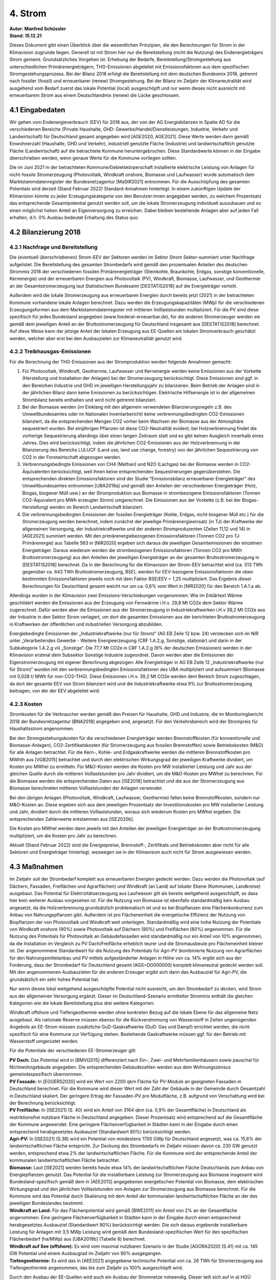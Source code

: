 4. Strom
========
| **Autor: Manfred Schüssler**
| **Stand: 15.12.21**


Dieses Dokument gibt einen Überblick über die wesentlichen Prinzipien, die den Berechnungen für Strom in der Klimavision zugrunde liegen. Generell ist mit Strom hier nur die Bereitstellung (nicht die Nutzung) des Endenergieträgers Strom gemeint. Grundsätzliches Vorgehen ist: Erhebung der Bedarfe, Bereitstellung/Stromgestehung aus unterschiedlichen Primärenergieträgern, THG-Emissionen abgeleitet mit Emissionsfaktoren aus dem spezifischen Stromgestehungsprozess. Bei der Bilanz 2018 erfolgt die Bereitstellung mit dem deutschen Bundesmix 2018, getrennt nach fossiler (fossil) und erneuerbarer (renew) Stromgestehung. Bei der Bilanz im Zieljahr der Klimaneutralität wird ausgehend vom Bedarf zuerst das lokale Potential (local) ausgeschöpft und nur wenn dieses nicht ausreicht mit erneuerbarem Strom aus einem Deutschlandmix (renew) die Lücke geschlossen.

4.1 Eingabedaten
----------------
Wir gehen vom Endenergieverbrauch (EEV) für 2018 aus, der von der AG Energiebilanzen in Spalte AD für die verschiedenen Bereiche (Private Haushalte, GHD: Gewerbe/Handel/Dienstleistungen, Industrie, Verkehr und Landwirtschaft) für Deutschland gesamt angegeben wird [AGE2020, AGE2021]. Diese Werte werden dann gemäß Einwohnerzahl (Haushalte, GHD und Verkehr), industriell genutzte Fläche (Industrie) und landwirtschaftlich genutzte Fläche (Landwirtschaft) auf die betrachtete Kommune heruntergebrochen. Diese Standardwerte können in der Eingabe überschrieben werden, wenn genaue Werte für die Kommune vorliegen sollten.

Die im Juni 2021 in der betrachteten Kommune/Gebietskörperschaft installierte elektrische Leistung von Anlagen für nicht-fossile Stromerzeugung (Photovoltaik, Windkraft onshore, Biomasse und Laufwasser) wurde automatisch dem Marktstammdatenregister der Bundesnetzagentur [MaStR2021] entnommen. Für die Ausschöpfung des gesamten Potentials sind derzeit (Stand Februar 2022) Standard-Annahmen hinterlegt. In einem zukünftigen Update der Klimavision könnte zu jeder Erzeugungskategorie von den Benutzer:innen angegeben werden, zu welchem Prozentsatz das entsprechende Gesamtpotential genutzt werden soll, um die lokale Stromerzeugung individuell auszubauen und so einen möglichst hohen Anteil an Eigenversorgung zu erreichen. Dabei bleiben bestehende Anlagen aber auf jeden Fall erhalten, d.h. 0% Ausbau bedeutet Erhaltung des Status quo.


4.2 Bilanzierung 2018
---------------------
4.2.1 Nachfrage und Bereitstellung
^^^^^^^^^^^^^^^^^^^^^^^^^^^^^^^^^^
Die (eventuell überschriebenen) Strom-EEV der Sektoren werden im Sektor Strom Sektor-summiert unter Nachfrage aufgelistet. Die Bereitstellung des gesamten Strombedarfs wird gemäß den prozentualen Anteilen des deutschen Strommix 2018 der verschiedenen fossilen Primärenergieträger (Steinkohle, Braunkohle, Erdgas, sonstige konventionelle, Kernenergie) und der erneuerbaren Energien aus Photovoltaik (PV), Windkraft, Biomasse, Laufwasser, und Geothermie an der Gesamtstromerzeugung laut Statistischem Bundesamt [DESTATIS2018] auf die Energieträger verteilt.

Außerdem wird die lokale Stromerzeugung aus erneuerbaren Energien durch bereits jetzt (2021) in der betrachteten Kommune vorhandene lokale Anlagen berechnet. Dazu werden die Erzeugungskapazitäten (MWp) für die verschiedenen Erzeugungsformen aus dem Marktstammdatenregister mit mittleren Volllaststunden multipliziert. Für die PV sind diese spezifisch für jedes Bundesland angegeben (www.foederal-erneuerbar.de), für die anderen Stromerzeuger werden sie gemäß dem jeweiligen Anteil an der Bruttostromerzeugung für Deutschland insgesamt aus [DESTATIS2018] berechnet.
Auf diese Weise kann der jetzige Anteil der lokalen Erzeugung aus EE-Quellen am lokalen Stromverbrauch geschätzt werden, welcher aber erst bei den Ausbauzielen zur Klimaneutralität genutzt wird.

4.2.2 Treibhausgas-Emissionen
^^^^^^^^^^^^^^^^^^^^^^^^^^^^^
Für die Berechnung der THG-Emissionen aus der Stromproduktion werden folgende Annahmen gemacht:

1) Für Photovoltaik, Windkraft, Geothermie, Laufwasser und Kernenergie werden keine Emissionen aus der Vorkette (Herstellung und Installation der Anlagen) bei der Stromerzeugung berücksichtigt. Diese Emissionen sind ggf. in den Bereichen Industrie und GHD im jeweiligen Herstellungsjahr zu bilanzieren. Beim Betrieb der Anlagen sind in der jährlichen Bilanz dann keine Emissionen zu berücksichtigen. Elektrische Hilfsenergie ist in der allgemeinen Strombilanz bereits enthalten und wird nicht getrennt bilanziert.

2) Bei der Biomasse werden (im Einklang mit den allgemein verwendeten Bilanzierungsregeln z.B. des Umweltbundesamtes oder im Nationalen Inventarbericht) keine verbrennungsbedingten CO2-Emissionen bilanziert, da die entsprechenden Mengen CO2 vorher beim Wachsen der Biomasse aus der Atmosphäre sequestriert wurden. Bei einjährigen Pflanzen ist diese CO2-Neutralität evident; bei Holzverbrennung findet die vorherige Sequestrierung allerdings über einen langen Zeitraum statt und es gibt keinen Ausgleich innerhalb eines Jahres. Dies wird berücksichtigt, indem die jährlichen CO2-Emissionen aus der Holzverbrennung in der Bilanzierung des Bereichs LULUCF (Land use, land use change, forestry) von der jährlichen Sequestrierung von CO2 in der Forstwirtschaft abgezogen werden.

3) Verbrennungsbedingte Emissionen von CH4 (Methan) und N2O (Lachgas) bei der Biomasse werden in CO2-Äquivalenten berücksichtigt, weil ihnen keine entsprechenden Sequestrierungen gegenüberstehen. Die entsprechenden direkten Emissionsfaktoren sind der Studie "Emissionsbilanz erneuerbarer Energieträger" des Umweltbundesamtes entnommen [UBA2019a] und gemäß den Anteilen der verschiedenen Energieträger (Holz, Biogas, biogener Müll usw.) an der Stromproduktion aus Biomasse in strombezogene Emissionsfaktoren (Tonnen CO2-Äquivalent pro MWh erzeugter Strom) umgerechnet. Die Emissionen aus der Vorkette (z.B. bei der Biogas-Herstellung) werden im Bereich Landwirtschaft bilanziert.

4) Die verbrennungsbedingten Emissionen der fossilen Energieträger (Kohle, Erdgas, nicht-biogener Müll etc.) für die Stromerzeugung werden berechnet, indem zunächst der jeweilige Primärenergieeinsatz (in TJ) der Kraftwerke der allgemeinen Versorgung, der Industriekraftwerke und der anderen Stromproduzenten (Zeilen 11,12 und 14) in [AGE2021] summiert werden. Mit den primärenergiebezogenen Emissionsfaktoren (Tonnen CO2 pro TJ Primärenergie) aus Tabelle 563 in [NIR2020] ergeben sich daraus die jeweiligen Gesamtemissionen der einzelnen Energieträger. Daraus wiederum werden die strombezogenen Emissionsfaktoren (Tonnen CO2 pro MWh Bruttostromerzeugung) aus den Anteilen der jeweiligen Energieträger an der gesamten Bruttostromerzeugung in [DESTATIS2018] berechnet. Da in der Berechnung für die Klimavision der Strom-EEV betrachtet wird (ca. 513 TWh gegenüber ca. 643 TWh Bruttostromerzeugung, BSE), werden für EEV-bezogene Emissionsfaktoren die oben bestimmten Emissionsfaktoren jeweils noch mit dem Faktor BSE/EEV = 1,25 multipliziert. Das Ergebnis dieser Berechnungen für Deutschland gesamt weicht nur um ca. 0,6% vom Wert in [NIR2020] für den Bereich 1.A.1.a ab.

Allerdings wurden in der Klimavision zwei Emissions-Verschiebungen vorgenommen: Wie im Erklärtext Wärme geschildert werden die Emissionen aus der Erzeugung von Fernwärme i.H.v. 29,8 Mt CO2e dem Sektor Wärme zugerechnet. Dafür werden aber die Emissionen aus der Stromerzeugung in Industriekraftwerken i.H.v 39,2 Mt CO2e aus der Industrie in den Sektor Strom verlagert, um dort die gesamten Emissionen aus der berichteten Bruttostromerzeugung in Kraftwerken der öffentlichen und industriellen Versorgung abzubilden.

Energiebedingte Emissionen der „Industriekraftwerke (nur für Strom)“ (AG EB Zeile 12 bzw. 24) verstecken sich im NIR unter „Verarbeitendes Gewerbe - Weitere Energieerzeugung (CRF 1.A.2.g, Sonstige, stationär) und darin in der Subkategorie 1.A.2.g viii „Sonstige“. Die 77,7 Mt CO2e in CRF 1.A.2.g (9% der deutschen Emissionen) werden in der Klimavision erstmal dem Subsektor Sonstige Industrie zugeordnet. Davon werden aber die Emissionen der Eigenstromerzeugung mit eigener Berechnung abgezogen: Alle Energieträger in AG EB Zeile 12 „Industriekraftwerke (nur für Strom)“ wurden mit den verbrennungsbedingten Emissionsfaktoren des UBA multipliziert und aufsummiert (Biomasse mit 0,028 t/ MWh für non-CO2-THG). Diese Emissionen i.H.v. 39,2 Mt CO2e werden dem Bereich Strom zugeschlagen, da dort der gesamte EEV von Strom bilanziert wird und die Industriekraftwerke etwa 9% zur Bruttostromerzeugung beitragen, von der der EEV abgeleitet wird.

4.2.3 Kosten
^^^^^^^^^^^^
Stromkosten für die Verbraucher werden gemäß den Preisen für Haushalte, GHD und Industrie, die im Monitoringbericht 2018 der Bundesnetzagentur [BNA2018] angegeben sind, angesetzt. Für den Verkehrsbereich wird der Strompreis für Haushaltsstrom angenommen.

Bei den Stromgestehungskosten für die verschiedenen Energieträger werden Brennstoffkosten (für konventionelle und Biomasse-Anlagen), CO2-Zertifikatskosten (für Stromerzeugung aus fossilen Brennstoffen) sowie Betriebskosten (M&O) für alle Anlagen betrachtet. Für die Kern-, Kohle- und Erdgaskraftwerke werden die mittleren Brennstoffkosten pro MWhth aus [VGB2015] betrachtet und durch den elektrischen Wirkungsgrad der jeweiligen Kraftwerke dividiert, um Kosten pro MWhel zu ermitteln. Für M&O-Kosten werden die Kosten pro MW installierter Leistung und Jahr aus der gleichen Quelle durch die mittleren Volllaststunden pro Jahr dividiert, um die M&O-Kosten pro MWhel zu berechnen. Für die Biomasse werden die entsprechenden Daten aus [ISE2018] betrachtet und die aus der Stromerzeugung aus Biomasse berechneten mittleren Volllaststunden der Anlagen verwendet.

Bei den übrigen Anlagen (Photovoltaik, Windkraft, Laufwasser, Geothermie) fallen keine Brennstoffkosten, sondern nur M&O-Kosten an. Diese ergeben sich aus dem jeweiligen Prozentsatz der Investitionskosten pro MW installierter Leistung und Jahr, dividiert durch die mittleren Volllaststunden, woraus sich wiederum Kosten pro MWhel ergeben. Die entsprechenden Zahlenwerte entstammen aus [ISE2020b].

Die Kosten pro MWhel werden dann jeweils mit den Anteilen der jeweiligen Energieträger an der Bruttostromerzeugung multipliziert, um die Kosten pro Jahr zu berechnen.

Aktuell (Stand Februar 2022) sind die Energiepreise, Brennstoff-, Zertifikats und Betriebskosten aber nicht für alle Sektoren und Energieträger hinterlegt, weswegen sie in der Klimavision auch nicht für Strom ausgewiesen werden.

4.3 Maßnahmen
-------------

Im Zieljahr soll der Strombedarf komplett aus erneuerbaren Energien gedeckt werden. Dazu werden die Photovoltaik (auf Dächern, Fassaden, Freiflächen und Agrarflächen) und Windkraft (an Land) auf lokaler Ebene (Kommunen, Landkreise) ausgebaut. Das Potential für Elektrizitätserzeugung aus Laufwasser gilt als bereits weitgehend ausgeschöpft, so dass hier kein weiterer Ausbau vorgesehen ist. Für die Nutzung von Biomasse ist ebenfalls standardmäßig kein Ausbau angesetzt, da die Holzverbrennung grundsätzlich problematisch ist und es bei Biopflanzen eine Flächenkonkurrenz zum Anbau von Nahrungspflanzen gibt. Außerdem ist pro Flächeneinheit die energetische Effizienz der Nutzung von Biopflanzen der von Photovoltaik und Windkraft weit unterlegen. Standardmäßig wird eine hohe Nutzung der Potentiale von Windkraft onshore (90%) sowie Photovoltaik auf Dächern (90%) und Freiflächen (80%) angenommen. Für die Nutzung des Potentials für Photovoltaik an Gebäudefassaden wird standardmäßig nur ein Anteil von 10% angenommen, da die Installation im Vergleich zu PV Dach/Freifläche erheblich teurer und die Stromausbeute pro Flächeneinheit kleiner ist. Der angenommene Standardwert für die Nutzung des Potentials für Agri-PV (kombinierte Nutzung von Agrarflächen für den Nahrungsmittelanbau und PV mittels aufgeständerter Anlagen in Höhe von ca. 14% ergibt sich aus der Forderung, dass der Strombedarf für Deutschland gesamt (AGS=DG000000) komplett klimaneutral gedeckt werden soll. Mit den angenommenen Ausbauzielen für die anderen Erzeuger ergibt sich dann das Ausbauziel für Agri-PV, die grundsätzlich ein sehr hohes Potential hat.

Nur wenn dieses lokal weitgehend ausgeschöpfte Potential nicht ausreicht, um den Strombedarf zu decken, wird Strom aus der allgemeinen Versorgung ergänzt. Dieser im Deutschland-Szenario ermittelter Strommix enthält die gleichen Kategorien wie die lokale Bereitstellung plus drei weitere Kategorien:

Windkraft offshore und Tiefengeothermie werden ohne konkreten Bezug auf die lokale Ebene für das allgemeine Netz ausgebaut. Als nationale Reserve müssen ebenso für die Rückverstromung von Wasserstoff in Zeiten ungenügenden Angebots an EE-Strom müssen zusätzliche GuD-Gaskraftwerke (GuD: Gas und Dampf) errichtet werden, die nicht spezifisch für eine Kommune zur Verfügung stehen. Bestehende Gaskraftwerke müssen ggf. für den Betrieb mit Wasserstoff umgerüstet werden.

Für die Potentiale der verschiedenen EE-Stromerzeuger gilt:

| **PV Dach:** Das Potential wird in [BMVI2015] differenziert nach Ein-, Zwei- und Mehrfamilienhäusern sowie pauschal für Nichtwohngebäude angegeben. Die entsprechenden Gebäudezahlen werden aus dem Wohnungszensus gemeindespezifisch übernommen.
| **PV Fassade:** In [EGGERS2020] wird ein Wert von 2200 qkm Fläche für PV-Module an geeigneten Fassaden in Deutschland berechnet. Für die Kommune wird dieser Wert mit der Zahl der Gebäude in der Gemeinde durch Gesamtzahl in Deutschland skaliert. Der geringere Ertrag der Fassaden-PV pro Modulfläche, z.B. aufgrund von Verschattung wird bei der Berechnung berücksichtigt.
| **PV Freifläche:** In [ISE2021] (S. 40) wird ein Anteil von 3164 qkm (ca. 0,9% der Gesamtfläche) in Deutschland als restriktionsfrei nutzbare Fläche in Deutschland angegeben. Dieser Prozentsatz wird entsprechend auf die Gesamtfläche der Kommune angewendet. Eine geringere Flächenverfügbarkeit in Städten kann in der Eingabe durch einen entsprechend herabgesetztes Ausbauziel (Standardwert 80%) berücksichtigt werden.
| **Agri-PV:** In [ISE2021] (S.38) wird ein Potential von mindestens 1700 GWp für Deutschland angesetzt, was ca. 15,6% der landwirtschaftlichen Fläche entspricht. Zur Deckung des Strombedarfs im Zieljahr müssen davon ca. 230 GW genutzt werden, entsprechend etwa 2% der landwirtschaftlichen Fläche. Für die Kommune wird der entsprechende Anteil der kommunalen landwirtschaftlichen Fläche betrachtet.
| **Biomasse:** Laut [ISE2021] werden bereits heute etwa 14% der landwirtschaftlichen Fläche Deutschlands zum Anbau von Energiepflanzen genutzt. Das Potential für die installierbare Leistung zur Stromerzeugung aus Biomasse insgesamt wird Bundesland-spezifisch gemäß dem in [AEE2013] angegebenen energetischen Potential von Biomasse, dem elektrischen Wirkungsgrad und den jährlichen Volllaststunden von Anlagen zur Stromerzeugung aus Biomasse berechnet. Für die Kommune wird das Potential durch Skalierung mit dem Anteil der kommunalen landwirtschaftlichen Fläche an der des jeweiligen Bundeslandes bestimmt.
| **Windkraft an Land:** Für das Flächenpotential wird gemäß [BWE2011] ein Anteil von 2% an der Gesamtfläche angenommen. Eine geringere Flächenverfügbarkeit in Städten kann in der Eingabe durch einen entsprechend herabgesetztes Ausbauziel (Standardwert 90%) berücksichtigt werden. Die sich daraus ergebende installierbare Leistung für Anlagen mit 3,5 MWp Leistung wird gemäß dem Bundesland-spezifischen Wert für den spezifischen Flächenbedarf (ha/MWp) aus [UBA2019b] (Tabelle 8) berechnet.
| **Windkraft auf See (offshore):** Es wird vom maximal nutzbaren Szenario in der Studie [AGORA2020] (S.41) mit ca. 145 GW Potential und einem Ausbaugrad im Zieljahr von 90% ausgegangen.
| **Tiefengeothermie:** Es wird das in [AEE2021] angegebene technische Potential von ca. 26 TWh für Stromerzeugung aus Tiefengeothermie angenommen, das bis zum Zieljahr zu 100% ausgeschöpft wird.

Durch den Ausbau der EE-Quellen wird auch ein Ausbau der Stromnetze notwendig. Dieser teilt sich auf in
a) HGÜ (Hochspannungs-Gleichstrom-Übertragung) von Nord nach Süd, Ausbau vor allem für den Transport von Offshore-Windstrom,
b) das Mittelspannungsnetz, Ausbau vor allem zum Transport von Onshore-Windstrom,
c) das lokale Verteilnetz, Ausbau vor allem zum Transport von PV-Strom.
Die Ausbauziele gemäß Offshore/Onshore-Wind und PV sind etwas willkürlich, aber die Kostenannahmen gemäß der verwendeten Quelle [ISE2020b] gehen von einer solchen Verteilung aus.

Im Bereich Stromspeicher werden in der jetzigen Version keine Ausbaumaßnahmen betrachtet, da die Entwicklung der Konzepte dafür noch zu sehr im Fluss ist. Zur Netzstabilisierung wird der Ausbau von Batteriespeichern diskutiert. Ob es sich dabei aber um zentrale Großspeicher mit Kapazitäten im GWh-Bereich (evtl. aufgebaut aus “ausgedienten” Batterien von E-Kfz) handeln soll oder um verteilte Speicher (in Kombination mit PV-Anlagen oder Batterien von E-Kfz), die in einem “Smart Grid” flexibel genutzt werden können, ist gegenwärtig unklar. Auch “Demand Side Management” mit flexibler Zu- und Abschaltung großer Lasten kann eine große Rolle für die Dimensionierung solcher Speicher spielen.

Für den Bereich der Rückverstromung werden Wasserstoff-Speicher benötigt. Die erste Wahl dafür sind existierende Kavernenspeicher, die gegenwärtig für Erdgas genutzt werden. Dafür fallen nur vergleichbar geringe Investitionskosten an. Gegebenenfalls müssen aber Erdgaspipelines zur GuD-Kraftwerken für Wasserstoff ertüchtigt werden
oder Wasserstoffpipelines neu gebaut werden. Das Ausmaß solcher Maßnahmen hängt aber von der regionalen Verteilung der Kraftwerke und der Elektrolyseure ab, über die gegenwärtig keine fundierten Aussagen gemacht werden können.



4.4 Bilanz Zieljahr
-------------------
4.4.1 Nachfrage
^^^^^^^^^^^^^^^

Für die Privathaushalte und GHD ergibt sich der Strombedarf im Zieljahr aus
einem reduzierten Strombedarf bei elektrischen Verbrauchern (-23,8%) durch Suffizienz/Effizienz gemäß RESCUE GreenSupreme und einen zusätzlicher Strombedarf durch Wärmepumpen für Raumwärme und Warmwasser. Bei der Industrie erhöht sich der Bedarf durch den stärkeren Stromeinsatz für Prozesswärme und die Erzeugung von Wasserstoff und Methan. In den Bereichen Verkehr und auch Landwirtschaft ergibt sich ein erheblicher Bedarf an E-Fuels (E-Benzin, E-Diesel, E-Kerosin). Abhängig vom Zieljahr macht der Bedarf für Wasserstoff und E-Fuels etwa die Hälfte des Gesamtstrombedarfs für Deutschland aus.

Darin enthalten ist auch der Strombedarf für die Wasserstoffherstellung zur Rückverstromung in Zeiten, in denen eine positive Residuallast (aktueller Strombedarf minus aktuelle Erzeugung aus EE) nicht durch andere Speicher (Batterien etc.) oder Nachfrageflexibilität gedeckt werden kann. Wasserstoff als saisonaler Speicher muss vor allem die verbleibende Residuallast während Zeiten von „kalter Dunkelflaute“ decken. Der Strombedarf für die Herstellung von H2 zu diesem Zweck wird gemäß einer Studie des FZ Jülich bestimmt [FZJ2020]. In der Studie wird bei einer bei 100% EE ein Anteil von 4,8% der gesamten Strombereitstellung aus der Rückverstromung von Wasserstoff erzeugt. In leichter Abwandlung dieses Ansatzes wenden wir den Prozentsatz von 4,8% nur auf die Strombereitstellung abzüglich des Strombedarfs für die H2-Erzeugung zur Rückverstromung selbst an. Dies ist sinnvoll, weil während Zeiten negativer Residuallast mit Rückverstromung sicher kein Wasserstoff für die Rückverstromungs-Reserve hergestellt wird.

4.4.2 Bereitstellung
^^^^^^^^^^^^^^^^^^^^
Im Zieljahr wird der gesamte Strombedarf durch EE gedeckt. Dazu wird zunächst der bundesweite Strombedarf bestimmt und der Ausbau der jeweiligen Potentiale der verschiedenen Erzeuger (PV, Windkraft, Biomasse, Geothermie) in dem Maß angenommen, dass der Strombedarf gedeckt wird. Dabei werden von der Bruttostromerzeugung 4,1% abgezogen, um die Leitungsverluste zu berücksichtigen (entsprechend ihrem prozentualen Anteil in der Bilanz 2018 gemäß [AGE2021]). Wird der formale AGS “DG000000” eingegeben, so wird so die Gesamtbereitstellung unter Einschluss der Erzeuger, die nicht lokal der Kommune zugerechnet werden (Windkraft offshore, Tiefengeothermie und Rückverstromung von Wasserstoff) berechnet. Die entsprechenden prozentualen Anteile für PV, Windkraft onshore und Biomasse werden als Standardwerte dann auch für den regenerativen Strommix der allgemeinen Bereitstellung übernommen.

Für die jeweilige Kommune wird der Bedarf bilanziell durch zwei Quellen gespeist:
a) durch lokal installierte Anlagen und
b) (für den ggf. verbleibenden Bedarf) aus dem allgemeinen Stromnetz.
Für die lokalen Anlagen zur EE-Stromerzeugung werden Ausbauziele als prozentuale Anteile an den lokal zur Verfügung stehenden Potentialen der verschiedenen Erzeuger festgelegt (Standardwerte gemäß angenommenem Ausbau für Deutschland gesamt, siehe oben). Die erzeugte Strommenge aus den lokalen Anlagen (Bestand + Ausbau) wird berechnet und mit dem lokalen Bedarf verglichen. Ergibt sich ein Defizit, so wird der verbleibende Bedarf durch Bezug aus dem allgemeinen Netz gedeckt, ergibt sich ein Überschuss, so wird (bilanziell) kein Strom aus dem allgemeinen Netz bezogen. Die ausgewiesenen Anteile der verschiedenen Erzeuger am Strombezug aus dem allgemeinen Netz entsprechen den Anteilen für Deutschland gesamt.

4.4.3 THG-Emissionen
^^^^^^^^^^^^^^^^^^^^
Da keine fossilen Brennstoffe mehr eingesetzt werden und die CO2-Emissionen bei der Verbrennung von Biomasse nicht in die Bilanz eingehen (entweder wegen der CO2-Bindung im gleichen Jahr bei einjährigen Pflanzen oder durch die Verrechnung mit der Sequestrierung in der Forstwirtschaft), fallen nur noch Emissionen von Methan (CH4) und Lachgas (N2O) bei der Stromgestehung aus Biomasse an. Diese werden wie in Abschnitt 4.2.2 beschrieben bilanziert.

4.4.4 Kosten
^^^^^^^^^^^^
Für den Ausbau der EE-Anlagen fallen Investitionskosten an. Für Windkraft (offshore und onshore), PV Dach und Freifläche werden dabei die Kosten pro MW zu installierender Leistung aus [ISE2020b] angenommen, wobei (da das Zieljahr nicht fest vorgegeben ist) Mittelwerte der dort angegebenen Zahlen für 2030, 2035 und 2040 angesetzt werden. Für Fassaden-Photovoltaik gibt es wenig belastbare Informationen, insbesondere auch zur zukünftigen Kostenentwicklung. Es wird deshalb hier ein heutiger Wert angesetzt, der aus den Informationen in [ENEX2021] berechnet werden kann (aus Stromertrag von 80 kWh pro qm und Jahr, 600 Volllaststunden im Jahr sowie Modul- und Installationskosten von 400€ pro qm). Für Agri-PV sind die Investitionskosten aus [SCHINDELE2020] entnommen, während für Biomasse-Anlagen der Mittelwert für 2018 aus [ISE2018] angesetzt wird. Für Tiefengeothermie wird der Wert aus [FRIEDRICH2015] angenommen.

Für den Bau zusätzlicher GuD-Gaskraftwerke zur Rückverstromung von Wasserstoff werden die Investitionskosten pro MW gemäß [ISE2020b] angesetzt.

Die Investitionskosten für den lokalen Ausbau von PV, Windkraft onshore und ggf. Biomasse werden zu 100% den Akteuren in der Kommune zugeschrieben, während die Kosten für den Ausbau von Windkraft offshore, Tiefengeothermie und GuD-Kraftwerken entsprechend dem Anteil der Kommune am Gesamtstromverbrauch als “extraterritoriale” Kosten getrennt ausgewiesen werden. In diese Kategorie werden eventuell in späteren Updates auch die Kosten für Wasserstoffpipelines und –speicherung fallen.

Die laufenden M&O-Kosten werden für die einzelnen Erzeugertypen nach dem Muster der Bilanz 2018 berechnet und ausgewiesen. Brennstoffkosten fallen nur noch für Biomasse an – hier wird der Wert für 2018 weiterverwendet.

Für den Netzausbau auf den verschiedenen Spannungsebenen werden die Kosten gemäß [ISE2020b] angenommen. Analog zu den oben beschriebenen überregionalen Quellen (Wind offshore, Tiefengeothermie usw.) werden die Kosten für den HGÜ-Ausbau (für Offshore-Windstrom) nur anteilig der Kommune bei den “extraterritorialen Kosten” zugeschrieben. Dagegen werden die Kosten für Mittelspannungs- und Verteilnetz der Kommune entsprechend dem lokalen Ausbau von Onshore-Wind und PV zugeschlagen.


4.4.5 Stellen
^^^^^^^^^^^^^
Um die Zahl der für die Maßnahmen erforderlichen Personalstellen (Vollzeitäquivalente) abzuschätzen, wird zunächst der prozentuale Personalkostenanteil am Umsatz der jeweiligen Branche (Anlagenbaubau, Elektro- und Heizungshandwerk usw.) ermittelt und mit der Gesamtinvestition multipliziert. Das Ergebnis wird dann durch die Personalkosten pro Kopf geteilt, die in den meisten Fällen der Quelle [DESTATIS2017] entnommen wurden. Das Ergebnis wird dann mit der Zahl der Beschäftigten in der jeweiligen Branche verglichen und so die Zahl der erforderlichen neuen Stellen bestimmt, falls die vorhandenen Stellen nicht ausreichen. Für die Kommune werden jeweils die bundesweiten Personalzahlen mit dem Verhältnis der Einwohnerzahl Kommune zur Einwohnerzahl Deutschland skaliert.

In einigen Fällen greifen verschiedene Maßnahmen auf den gleichen Pool von Arbeitskräften zu (z.B. Photovoltaik Dach, Fassade, Freifläche und Agri-PV). Es werden dann die vorhandenen Stellen formal anteilig nach dem jeweiligen Bedarf der Maßnahme verteilt, so dass in der Summe nicht mehr vorhandene Stellen ausgewiesen werden als tatsächlich existieren.

Die 2018 vorhandenen Stellen für Windkraft (onshore und offshore) wurden der Quelle [BWE2018] entnommen, für den Anlagenbau in den Bereichen Geothermie und GuD-Kraftwerke (Rückverstromung) der Studie [HBS2015], für Elektro- und Heizungsinstallation der Datenbank GENESIS des Statistischen Bundesamtes  [DESTATIS2019] und für Biomasse aus [BBE2016].

Für den Netzausbau wurde wie in Wärme und Kraftstoffe der Anteil der Personalkosten (25,5%) an den Investitionskosten im Bauhauptgewerbe (WZ 41.2, 42, 43.1, 43.9) und der durchschnittliche Jahreslohn (47.195 €/a) angesetzt.


Mögliche Punkte für Erweiterungen/Updates:
  * Ausbaupotential für Laufwasser von ca. 1,1 GW gemäß [BMVI2015] (S.98) berücksichtigen
  * Kostenentwicklung für Fassaden-PV recherchieren und Werte ggf. korrigieren
  * Wasserstoff-Speicherung, Wasserstoff-Pipelines in die Berechnung der (extraterritorialen) Kosten aufnehmen
  * Batteriespeicher (lokal in den Häusern mit PV, kleinere Anlagen auf lokaler Ebene, große Anlagen überregional)
  * Smart Grid



Quellen
-------
| [AEE2013]: “Potenzialatlas Bioenergie in den Bundesländern”, Agentur für Erneuerbare Energien, 2013
| https://www.unendlich-viel-energie.de/medi/file/239.AEE_Potenzialatlas_Bioenergie_Daten+Quellen_feb13.pdf

| [AEE2021], https://www.foederal-erneuerbar.de/landesinfo/bundesland/D/kategorie/erdw%E7%A3%B4rme/auswahl/815-technisches_potenzia/#goto_815

| [AGE2020]: https://ag-energiebilanzen.de/10-0-Auswertungstabellen.html

| [AGE2021]: https://ag-energiebilanzen.de/7-0-Bilanzen-1990-2019.html

| [AGORA2020]: “Making the most of offshore Wind”, AGORA Energiewende, 2020
| https://static.agora-energiewende.de/fileadmin/Projekte/2019/Offshore_Potentials/176_A-EW_A-VW_Offshore-Potentials_Publication_WEB.pdf

| [BBE2016]: Website Bundesverband Bioenergie,
| https://www.bioenergie.de/themen/wirtschaft

| [BMVI2015]: “Räumlich differenzierte Flächenpotentiale für erneuerbare Energien in Deutschland”, Bundesministerium für Verkehr und digitale Infrastruktur”, Online-Publikation, Nr. 08/2015, S. 94ff

| [BNA2018]: „Monitoring-Bericht 2018“, Bundesnetzagentur/Bundeskartellamt

| [BWE2011]: “Potential der Windenergienutzung an Land”, Bundesverband Windenergie, 2011 https://www.wind-energie.de/fileadmin/redaktion/dokumente/publikationen-oeffentlich/themen/01-mensch-und-umwelt/03-naturschutz/bwe_potenzialstudie_kurzfassung_2012-03.pdf

| [BWE2018]: https://www.wind-energie.de/themen/zahlen-und-fakten/deutschland/

| [DESTATIS2017]: “Produzierendes Gewerbe - Kostenstruktur der Unternehmen im Baugewerbe”, https://www.destatis.de/DE/Themen/Branchen-Unternehmen/Bauen/Publikationen/Downloads-Baugewerbe-Struktur/kostenstruktur-baugewerbe-2040530177004.pdf?__blob=publicationFile

| [DESTATIS2018]: https://www.destatis.de/DE/Themen/Branchen-Unternehmen/Energie/Erzeugung/Tabellen/bruttostromerzeugung.html

| [DESTATIS2021]: Datenbank Genesis, https://www-genesis.destatis.de

| [EGGERS2020]: “PV-Ausbauerfordernisse versus Gebäudepotenzial: Ergebnis einer gebäudescharfen Analyse für ganz Deutschland”, 35. PV-Symposium, Bad Staffelstein, pp. 837-856, 2020 (https://www.pv-symposium.de/pv-symposium/tagungsunterlagen)

| [ENEX2021]: https://www.energie-experten.org/erneuerbare-energien/solarenergie/solaranlage/photovoltaik-fassade

| [FRIEDRICH2015]: “Analyse der Kostenstruktur verschiedener Erneuerbare-Energien-Technologien", Bachelor-Arbeit, Univ. St. Gallen, 2015, p. 43
| https://www.google.com/url?sa=t&rct=j&q=&esrc=s&source=web&cd=&ved=2ahUKEwid2OGZvYHzAhXCg_0HHQDBD2EQFnoECAMQAQ&url=https%3A%2F%2Fiorcf.unisg.ch%2F-%2Fmedia%2Fdateien%2Finstituteundcenters%2Fiorcf%2Fabschlussarbeiten%2Ffriedrich-2015-ba--analyse-der-kostenstruktur-verschiedener-erneuerbareenergientechnologien.pdf%3Fla%3Dde%26hash%3D1D12750F929F19307F7915D9609E644585B00EC3&usg=AOvVaw3xujeDI_nJ40RP2T9s2jRK

| [FZJ2020]: "Kosteneffiziente und klimagerechte Transformationsstrategien für das deutsche Energiesystem bis zum Jahr 2050" (FZ Jülich 2020)

| [HBS2015]: “Für einen modernen und effizienten Energieanlagenbau in Deutschland”,
| Hans Böckler Stiftung (2015), https://www.boeckler.de/pdf_fof/98809.pdf

| [ISE2018]: „Stromgestehungskosten Erneuerbare Energien“, Fraunhofer ISE, 2018

| [ISE2020a]: „Wege zu einem klimaneutralen Energiesystem“, Fraunhofer ISE, 2020

| [ISE2020b]: Anhang zu [ISE2020a], Fraunhofer ISE, 2020,
| https://www.ise.fraunhofer.de/content/dam/ise/de/documents/publications/studies/Anhang-Studie-Wege-zu-einem-klimaneutralen-Energiesystem.pdf

| [UBA2019a]: "Emissionsbilanz erneuerbarer Energieträger", Climate Change 37/2019,
| Umweltbundesamt, Dessau-Roßlau

| [UBA2019b]: “Analyse der kurz- und mittelfristigen Verfügbarkeit von Flächen für die Windenergienutzung an Land”, Climate Change 38/2019, Umweltbundesamt, Dessau-Roßlau

| [NIR 2020] Nationaler Inventarbericht (Zitat steht woanders) Tabelle 563

| [MaStR2021] https://www.marktstammdatenregister.de/MaStR

| [RESCUE 2019]

| [SCHINDELE2020]: "Implementation of agrophotovoltaics: Techno-economic analysis of the price-performance ratio and its policy implications”, Applied Energy, 265, 114737, 2020
| https://www.sciencedirect.com/science/article/pii/S030626192030249X?via%3Dihub

| [VGB2015]: "Levelised Cost of Electricity" (Issue 2015), VGB Powertech
| https://web.archive.org/web/20200408085821/https://www.vgb.org/en/lcoe2015.html?dfid=74042
